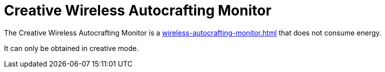 = Creative Wireless Autocrafting Monitor
:icon: wireless-autocrafting-monitor.png
:from: v1.2.1

The {doctitle} is a xref:wireless-autocrafting-monitor.adoc[] that does not consume energy.

It can only be obtained in creative mode.
